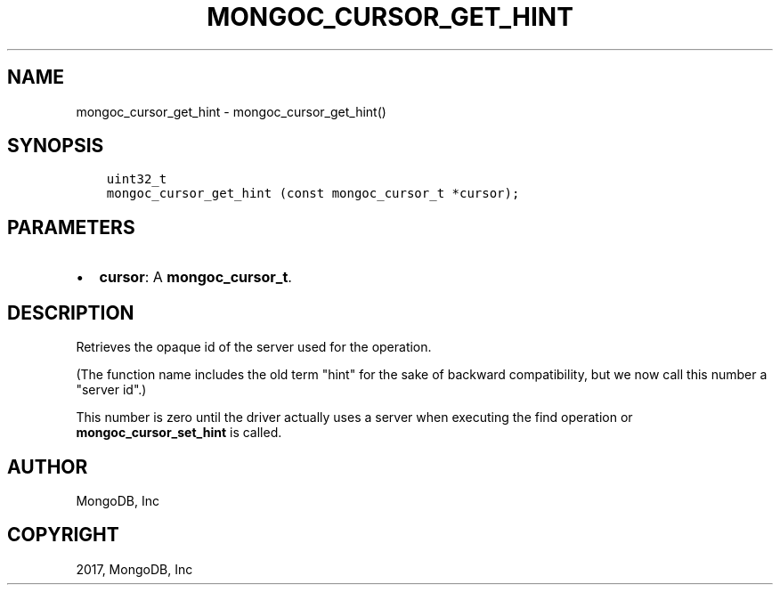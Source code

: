 .\" Man page generated from reStructuredText.
.
.TH "MONGOC_CURSOR_GET_HINT" "3" "Mar 08, 2017" "1.6.1" "MongoDB C Driver"
.SH NAME
mongoc_cursor_get_hint \- mongoc_cursor_get_hint()
.
.nr rst2man-indent-level 0
.
.de1 rstReportMargin
\\$1 \\n[an-margin]
level \\n[rst2man-indent-level]
level margin: \\n[rst2man-indent\\n[rst2man-indent-level]]
-
\\n[rst2man-indent0]
\\n[rst2man-indent1]
\\n[rst2man-indent2]
..
.de1 INDENT
.\" .rstReportMargin pre:
. RS \\$1
. nr rst2man-indent\\n[rst2man-indent-level] \\n[an-margin]
. nr rst2man-indent-level +1
.\" .rstReportMargin post:
..
.de UNINDENT
. RE
.\" indent \\n[an-margin]
.\" old: \\n[rst2man-indent\\n[rst2man-indent-level]]
.nr rst2man-indent-level -1
.\" new: \\n[rst2man-indent\\n[rst2man-indent-level]]
.in \\n[rst2man-indent\\n[rst2man-indent-level]]u
..
.SH SYNOPSIS
.INDENT 0.0
.INDENT 3.5
.sp
.nf
.ft C
uint32_t
mongoc_cursor_get_hint (const mongoc_cursor_t *cursor);
.ft P
.fi
.UNINDENT
.UNINDENT
.SH PARAMETERS
.INDENT 0.0
.IP \(bu 2
\fBcursor\fP: A \fBmongoc_cursor_t\fP\&.
.UNINDENT
.SH DESCRIPTION
.sp
Retrieves the opaque id of the server used for the operation.
.sp
(The function name includes the old term "hint" for the sake of backward compatibility, but we now call this number a "server id".)
.sp
This number is zero until the driver actually uses a server when executing the find operation or \fBmongoc_cursor_set_hint\fP is called.
.SH AUTHOR
MongoDB, Inc
.SH COPYRIGHT
2017, MongoDB, Inc
.\" Generated by docutils manpage writer.
.

